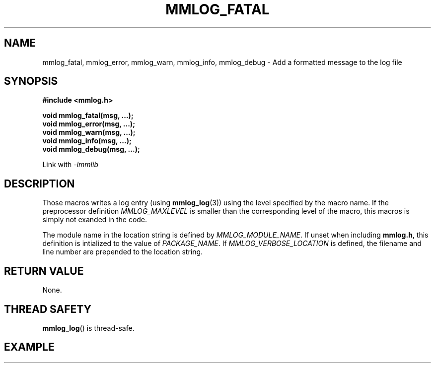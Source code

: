 .\"@mindmaze_header@
.TH MMLOG_FATAL 3 2012 "MINDMAZE" "mmlib library manual"
.SH NAME
mmlog_fatal, mmlog_error, mmlog_warn, mmlog_info, mmlog_debug - Add a formatted message to the log file
.SH SYNOPSIS
.LP
.B #include <mmlog.h>
.sp
.BI "void mmlog_fatal(msg, ...);"
.br
.BI "void mmlog_error(msg, ...);"
.br
.BI "void mmlog_warn(msg, ...);"
.br
.BI "void mmlog_info(msg, ...);"
.br
.BI "void mmlog_debug(msg, ...);"
.br
.sp
Link with
.I -lmmlib
.SH DESCRIPTION
.LP
Those macros writes a log entry (using \fBmmlog_log\fP(3)) using the level
specified by the macro name. If the preprocessor definition
\fIMMLOG_MAXLEVEL\fP is smaller than the corresponding level of the macro,
this macros is simply not exanded in the code.
.LP
The module name in the location string is defined by
\fIMMLOG_MODULE_NAME\fP. If unset when including \fBmmlog.h\fP, this
definition is intialized to the value of \fIPACKAGE_NAME\fP. If
\fIMMLOG_VERBOSE_LOCATION\fP is defined, the filename and line number are
prepended to the location string.
.SH "RETURN VALUE"
.LP
None.
.SH THREAD SAFETY
.LP
\fBmmlog_log\fP() is thread-safe.
.SH EXAMPLE
.LP

